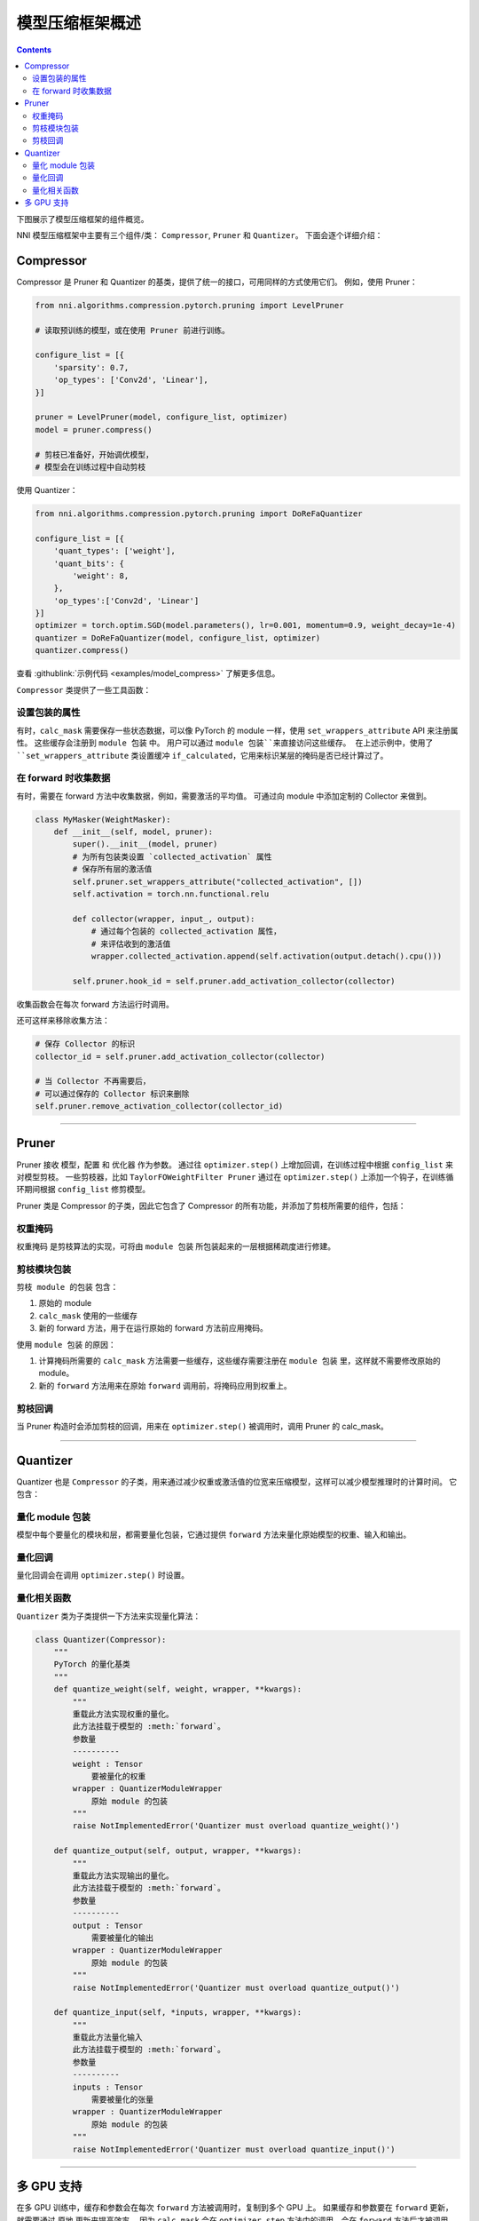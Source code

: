 模型压缩框架概述
=======================================

.. contents::

下图展示了模型压缩框架的组件概览。


.. image:: ../../img/compressor_framework.jpg
   :target: ../../img/compressor_framework.jpg
   :alt: 


NNI 模型压缩框架中主要有三个组件/类： ``Compressor``\ , ``Pruner`` 和 ``Quantizer``。 下面会逐个详细介绍：

Compressor
----------

Compressor 是 Pruner 和 Quantizer 的基类，提供了统一的接口，可用同样的方式使用它们。 例如，使用 Pruner：

.. code-block:: python

   from nni.algorithms.compression.pytorch.pruning import LevelPruner

   # 读取预训练的模型，或在使用 Pruner 前进行训练。

   configure_list = [{
       'sparsity': 0.7,
       'op_types': ['Conv2d', 'Linear'],
   }]

   pruner = LevelPruner(model, configure_list, optimizer)
   model = pruner.compress()

   # 剪枝已准备好，开始调优模型，
   # 模型会在训练过程中自动剪枝

使用 Quantizer：

.. code-block:: python

   from nni.algorithms.compression.pytorch.pruning import DoReFaQuantizer

   configure_list = [{
       'quant_types': ['weight'],
       'quant_bits': {
           'weight': 8,
       },
       'op_types':['Conv2d', 'Linear']
   }]
   optimizer = torch.optim.SGD(model.parameters(), lr=0.001, momentum=0.9, weight_decay=1e-4)
   quantizer = DoReFaQuantizer(model, configure_list, optimizer)
   quantizer.compress()

查看 :githublink:`示例代码 <examples/model_compress>` 了解更多信息。

``Compressor`` 类提供了一些工具函数：

设置包装的属性
^^^^^^^^^^^^^^^^^^^^^

有时，``calc_mask`` 需要保存一些状态数据，可以像 PyTorch 的 module 一样，使用 ``set_wrappers_attribute`` API 来注册属性。 这些缓存会注册到 ``module 包装`` 中。 用户可以通过 ``module 包装``来直接访问这些缓存。
在上述示例中，使用了 ``set_wrappers_attribute`` 类设置缓冲 ``if_calculated``，它用来标识某层的掩码是否已经计算过了。

在 forward 时收集数据
^^^^^^^^^^^^^^^^^^^^^^^^^^^

有时，需要在 forward 方法中收集数据，例如，需要激活的平均值。 可通过向 module 中添加定制的 Collector 来做到。

.. code-block:: python

   class MyMasker(WeightMasker):
       def __init__(self, model, pruner):
           super().__init__(model, pruner)
           # 为所有包装类设置 `collected_activation` 属性
           # 保存所有层的激活值
           self.pruner.set_wrappers_attribute("collected_activation", [])
           self.activation = torch.nn.functional.relu

           def collector(wrapper, input_, output):
               # 通过每个包装的 collected_activation 属性，
               # 来评估收到的激活值
               wrapper.collected_activation.append(self.activation(output.detach().cpu()))

           self.pruner.hook_id = self.pruner.add_activation_collector(collector)

收集函数会在每次 forward 方法运行时调用。

还可这样来移除收集方法：

.. code-block:: python

   # 保存 Collector 的标识
   collector_id = self.pruner.add_activation_collector(collector)

   # 当 Collector 不再需要后，
   # 可以通过保存的 Collector 标识来删除
   self.pruner.remove_activation_collector(collector_id)

----

Pruner
------

Pruner 接收 ``模型``，``配置`` 和 ``优化器`` 作为参数。 通过往 ``optimizer.step()`` 上增加回调，在训练过程中根据 ``config_list`` 来对模型剪枝。 
一些剪枝器，比如 ``TaylorFOWeightFilter Pruner`` 通过在 ``optimizer.step()`` 上添加一个钩子，在训练循环期间根据 ``config_list`` 修剪模型。

Pruner 类是 Compressor 的子类，因此它包含了 Compressor 的所有功能，并添加了剪枝所需要的组件，包括：

权重掩码
^^^^^^^^^^^^^

``权重掩码`` 是剪枝算法的实现，可将由 ``module 包装`` 所包装起来的一层根据稀疏度进行修建。

剪枝模块包装
^^^^^^^^^^^^^^^^^^^^^^

``剪枝 module 的包装`` 包含：


#. 原始的 module
#. ``calc_mask`` 使用的一些缓存
#. 新的 forward 方法，用于在运行原始的 forward 方法前应用掩码。

使用 ``module 包装`` 的原因：


#. 计算掩码所需要的 ``calc_mask`` 方法需要一些缓存，这些缓存需要注册在 ``module 包装`` 里，这样就不需要修改原始的 module。
#. 新的 ``forward`` 方法用来在原始 ``forward`` 调用前，将掩码应用到权重上。

剪枝回调
^^^^^^^^^^^^

当 Pruner 构造时会添加剪枝的回调，用来在 ``optimizer.step()`` 被调用时，调用 Pruner 的 calc_mask。

----

Quantizer
---------

Quantizer 也是 ``Compressor`` 的子类，用来通过减少权重或激活值的位宽来压缩模型，这样可以减少模型推理时的计算时间。 它包含：

量化 module 包装
^^^^^^^^^^^^^^^^^^^^^^^^^^^

模型中每个要量化的模块和层，都需要量化包装，它通过提供 ``forward`` 方法来量化原始模型的权重、输入和输出。

量化回调
^^^^^^^^^^^^^^^^^

量化回调会在调用 ``optimizer.step()`` 时设置。

量化相关函数
^^^^^^^^^^^^^^^^^^^^

``Quantizer`` 类为子类提供一下方法来实现量化算法：

.. code-block:: python

   class Quantizer(Compressor):
       """
       PyTorch 的量化基类
       """
       def quantize_weight(self, weight, wrapper, **kwargs):
           """
           重载此方法实现权重的量化。
           此方法挂载于模型的 :meth:`forward`。
           参数量
           ----------
           weight : Tensor
               要被量化的权重
           wrapper : QuantizerModuleWrapper
               原始 module 的包装
           """
           raise NotImplementedError('Quantizer must overload quantize_weight()')

       def quantize_output(self, output, wrapper, **kwargs):
           """
           重载此方法实现输出的量化。
           此方法挂载于模型的 :meth:`forward`。
           参数量
           ----------
           output : Tensor
               需要被量化的输出
           wrapper : QuantizerModuleWrapper
               原始 module 的包装
           """
           raise NotImplementedError('Quantizer must overload quantize_output()')

       def quantize_input(self, *inputs, wrapper, **kwargs):
           """
           重载此方法量化输入
           此方法挂载于模型的 :meth:`forward`。
           参数量
           ----------
           inputs : Tensor
               需要被量化的张量
           wrapper : QuantizerModuleWrapper
               原始 module 的包装
           """
           raise NotImplementedError('Quantizer must overload quantize_input()')

----

多 GPU 支持
-----------------

在多 GPU 训练中，缓存和参数会在每次 ``forward`` 方法被调用时，复制到多个 GPU 上。 如果缓存和参数要在 ``forward`` 更新，就需要通过 ``原地`` 更新来提高效率。
因为 ``calc_mask`` 会在 ``optimizer.step`` 方法中的调用，会在 ``forward`` 方法后才被调用，且只会发生在单 GPU 上，因此它天然的就支持多 GPU 的情况。
